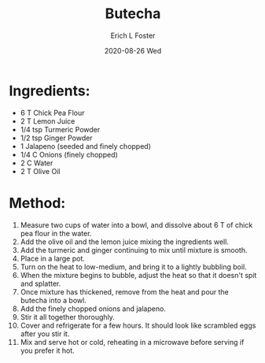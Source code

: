 #+TITLE:       Butecha
#+AUTHOR:      Erich L Foster
#+EMAIL:       erichlf AT gmail DOT com
#+DATE:        2020-08-26 Wed
#+URI:         /Recipes/Entrees/Butecha
#+KEYWORDS:    ethiopian, entree
#+TAGS:        :ethiopian:entree:
#+LANGUAGE:    en
#+OPTIONS:     H:3 num:nil toc:nil \n:nil ::t |:t ^:nil -:nil f:t *:t <:t
#+DESCRIPTION: Butecha
* Ingredients:
- 6 T Chick Pea Flour
- 2 T Lemon Juice
- 1/4 tsp Turmeric Powder
- 1/2 tsp Ginger Powder
- 1 Jalapeno (seeded and finely chopped)
- 1/4 C Onions (finely chopped)
- 2 C Water
- 2 T Olive Oil

* Method:
1. Measure two cups of water into a bowl, and dissolve about 6 T of chick pea flour in
   the water.
2. Add the olive oil and the lemon juice mixing the ingredients well.
3. Add the turmeric and ginger continuing to mix until mixture is smooth.
4. Place in a large pot.
5. Turn on the heat to low-medium, and bring it to a lightly bubbling boil.
6. When the mixture begins to bubble, adjust the heat so that it doesn't spit and splatter.
7. Once mixture has thickened, remove from the heat and pour the butecha into a bowl.
8. Add the finely chopped onions and jalapeno.
9. Stir it all together thoroughly.
10. Cover and refrigerate for a few hours. It should look like scrambled eggs after you stir it.
11. Mix and serve hot or cold, reheating in a microwave before serving if you prefer it hot.
